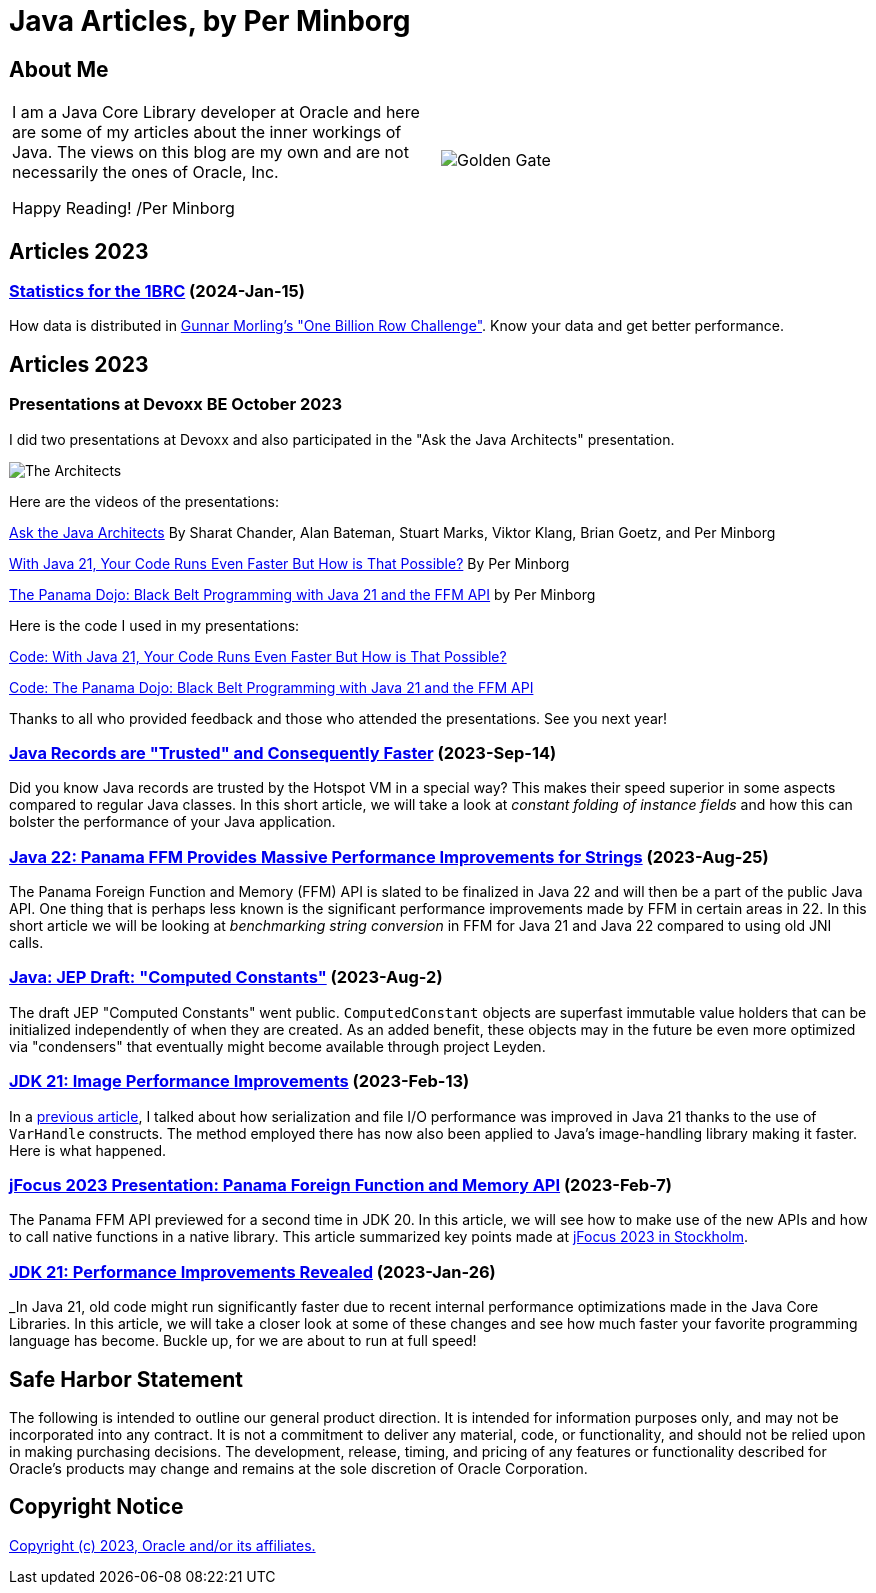 = Java Articles, by Per Minborg

== About Me

[cols="1,1", frame=none, grid=none]
|===
| I am a Java Core Library developer at Oracle and here are some of my articles about the inner workings of Java. The views on this blog are my own and are not necessarily the ones of Oracle, Inc.

Happy Reading! /Per Minborg | image:images/per-brighter.png[alt=Golden Gate,scaledwidth=50%, role="related thumb left"]
|===

== Articles 2023

=== link:2024/15-StatisticsFor1brc/[Statistics for the 1BRC] (2024-Jan-15)

How data is distributed in link:https://github.com/gunnarmorling/1brc[Gunnar Morling's "One Billion Row Challenge"]. Know your data and get better performance.

== Articles 2023

=== Presentations at Devoxx BE October 2023

I did two presentations at Devoxx and also participated in the "Ask the Java Architects" presentation.

image:images/DevoxxBE-Architects.png[The Architects]

Here are the videos of the presentations:

link:https://youtu.be/DlTUMjg7DD0[Ask the Java Architects] By Sharat Chander, Alan Bateman, Stuart Marks, Viktor Klang, Brian Goetz, and Per Minborg

link:https://youtu.be/T6X2Yytrzyg[With Java 21, Your Code Runs Even Faster But How is That Possible?] By Per Minborg

link:https://youtu.be/t8c1Q2wJOoM[The Panama Dojo: Black Belt Programming with Java 21 and the FFM API] by Per Minborg

Here is the code I used in my presentations:

link:2023/October/2-Devoxx-Performance/[Code: With Java 21, Your Code Runs Even Faster But How is That Possible?]

link:2023/October/5-Devoxx-PanamaDojo/[Code: The Panama Dojo: Black Belt Programming with Java 21 and the FFM API]

Thanks to all who provided feedback and those who attended
the presentations. See you next year!

=== link:2023/September/14-Trusted-Records/README.adoc[Java Records are "Trusted" and Consequently Faster] (2023-Sep-14)

Did you know Java records are trusted by the Hotspot VM in a special way? This makes their speed superior in some aspects compared to regular Java classes. In this short article, we will take a look at _constant folding of instance fields_ and how this can bolster the performance of your Java application.

=== link:2023/August/25-Panama-String-Performance/README.adoc[Java 22: Panama FFM Provides Massive Performance Improvements for Strings] (2023-Aug-25)

The Panama Foreign Function and Memory (FFM) API is slated to be finalized in Java 22 and will then be a part of the public Java API. One thing that is perhaps less known is the significant performance improvements made by FFM in certain areas in 22. In this short article we will be looking at _benchmarking string conversion_ in FFM for Java 21 and Java 22 compared to using old JNI calls.

=== link:2023/August/2-Computed-Constants/README.adoc[Java: JEP Draft: "Computed Constants"] (2023-Aug-2)

The draft JEP "Computed Constants" went public. `ComputedConstant` objects are superfast immutable value holders that can be initialized independently of when they are created. As an added benefit, these objects may in the future be even more optimized via "condensers" that eventually might become available through project Leyden.

=== link:2023/February/13-ImagePerformanceImprovements/README.adoc[JDK 21: Image Performance Improvements] (2023-Feb-13)

In a link:2023/January/26-PerformanceImprovementsRevealed/[previous article], I talked about how serialization and file I/O performance was improved in Java 21 thanks to the use of `VarHandle` constructs. The method employed there has now also been applied to Java’s image-handling library making it faster. Here is what happened.

=== link:2023/February/7-jFocus2023/README.adoc[jFocus 2023 Presentation: Panama Foreign Function and Memory API] (2023-Feb-7)
The Panama FFM API previewed for a second time in JDK 20. In this article, we will see how to make use of the new APIs and how to call native functions in a native library. This article summarized key points made at https://www.jfokus.se[jFocus 2023 in Stockholm].

=== link:2023/January/26-PerformanceImprovementsRevealed/README.adoc[JDK 21: Performance Improvements Revealed] (2023-Jan-26)
_In Java 21, old code might run significantly faster due to recent internal performance optimizations made in the Java Core Libraries. In this article, we will take a closer look at some of these changes and see how much faster your favorite programming language has become. Buckle up, for we are about to run at full speed!

== Safe Harbor Statement
The following is intended to outline our general product direction. It is intended
for information purposes only, and may not be incorporated into any contract. It is not a commitment to deliver any material, code, or functionality, and should not be relied upon in making purchasing decisions. The development, release, timing, and pricing of any features or functionality described for Oracle’s products may change and remains at the sole discretion of Oracle Corporation.

== Copyright Notice
link:LICENSE[Copyright (c) 2023, Oracle and/or its affiliates.]